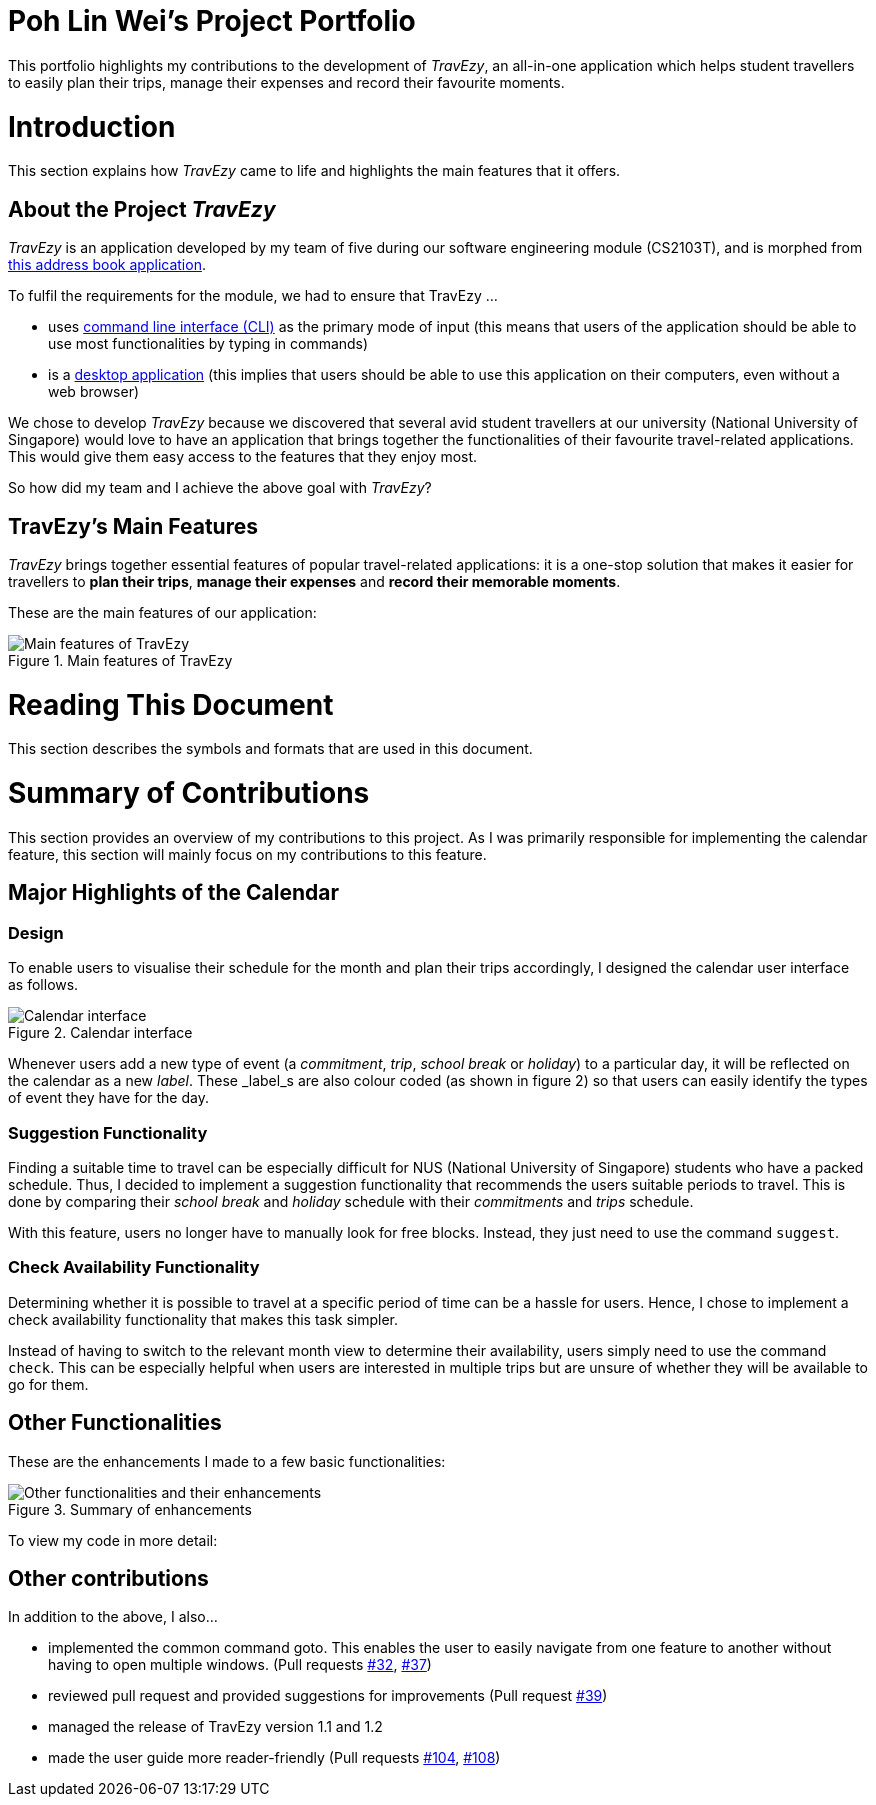 = Poh Lin Wei's Project Portfolio 

This portfolio highlights my contributions to the development of _TravEzy_, an all-in-one application which helps student 
travellers to easily plan their trips, manage their expenses and record their favourite moments.

= Introduction

This section explains how _TravEzy_ came to life and highlights the main features that it offers.

== About the Project _TravEzy_

_TravEzy_ is an application developed by my team of five during our software engineering module (CS2103T), 
and is morphed from  https://github.com/nus-cs2103-AY1920S1/addressbook-level3[this address book application]. 

.To fulfil the requirements for the module, we had to ensure that TravEzy ...
- uses https://www.defit.org/?s=desktop+application[command line interface (CLI)] as the primary mode of input 
(this means that users of the application should be able to use most functionalities by typing in commands)
- is a https://www.pcmag.com/encyclopedia/term/41158/desktop-application[desktop application] (this implies 
that users should be able to use this application on their computers, even without a web browser)

We chose to develop _TravEzy_ because we discovered that several avid student travellers at our university 
(National University of Singapore) would love to have an application that brings together the functionalities 
of their favourite travel-related applications. This would give them easy access to the features that they enjoy most.

So how did my team and I achieve the above goal with _TravEzy_?

== TravEzy's Main Features

_TravEzy_ brings together essential features of popular travel-related applications: it is a one-stop solution 
that makes it easier for travellers to *plan their trips*, *manage their expenses* and *record their memorable moments*. 

These are the main features of our application:

.Main features of TravEzy
image::../images/calendarScreenshots/features.png[Main features of TravEzy]

= Reading This Document

This section describes the symbols and formats that are used in this document.

// TO ADD

= Summary of Contributions

This section provides an overview of my contributions to this project. As I was primarily responsible for implementing the calendar feature, this section will mainly focus on my contributions to this feature.

== Major Highlights of the Calendar

=== Design

To enable users to visualise their schedule for the month and plan their trips accordingly, I designed the calendar user interface as follows. 

.Calendar interface
image::../images/calendarScreenshots/calendarInterface.png[Calendar interface]

{empty}

Whenever users add a new type of event (a _commitment_, _trip_, _school break_ or _holiday_) to a particular day, it will be reflected on the calendar as a new _label_. These _label_s are also colour coded (as shown in figure 2) so that users can easily identify the types of event they have for the day.

=== Suggestion Functionality 

Finding a suitable time to travel can be especially difficult for NUS (National University of Singapore) students who have a packed schedule. Thus, I decided to implement a suggestion functionality that recommends the users suitable periods to travel. This is done by comparing their _school break_ and _holiday_ schedule with their _commitments_ and _trips_ schedule.

With this feature, users no longer have to manually look for free blocks. Instead, they just need to use the command ``suggest``.

=== Check Availability Functionality

Determining whether it is possible to travel at a specific period of time can be a hassle for users. Hence, I chose to implement a check availability functionality that makes this task simpler. 

Instead of having to switch to the relevant month view to determine their availability, users simply need to use the command ``check``. This can be especially helpful when users are interested in multiple trips but are unsure of whether they will be available to go for them. 

== Other Functionalities

These are the enhancements I made to a few basic functionalities: 

.Summary of enhancements 
image::../images/calendarScreenshots/otherContributions.png[Other functionalities and their enhancements]

{empty}

To view my code in more detail: 

// add link to code

== Other contributions

.In addition to the above, I also...
-	implemented the common command goto. This enables the user to easily navigate from one feature to another without having to open multiple windows. (Pull requests https://github.com/AY1920S1-CS2103T-T17-2/main/pull/32[#32], https://github.com/AY1920S1-CS2103T-T17-2/main/pull/37[#37])
-	reviewed pull request and provided suggestions for improvements (Pull request https://github.com/AY1920S1-CS2103T-T17-2/main/pull/39[#39])
-	managed the release of TravEzy version 1.1 and 1.2 
-	made the user guide more reader-friendly (Pull requests https://github.com/AY1920S1-CS2103T-T17-2/main/pull/104[#104], https://github.com/AY1920S1-CS2103T-T17-2/main/pull/108[#108])

